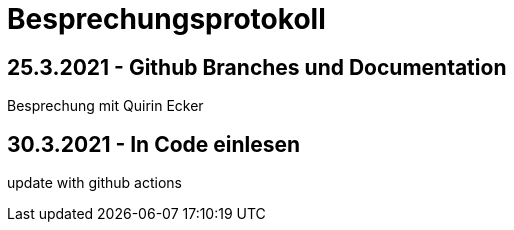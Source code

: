 = Besprechungsprotokoll

== 25.3.2021 - Github Branches und Documentation
Besprechung mit Quirin Ecker

== 30.3.2021 - In Code einlesen


update with github actions

